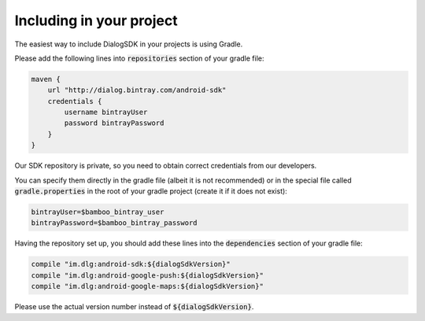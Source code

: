 Including in your project
=========================

The easiest way to include DialogSDK in your projects is using Gradle.

Please add the following lines into :code:`repositories` section of your gradle file:

.. code-block:: groovy

    maven {
        url "http://dialog.bintray.com/android-sdk"
        credentials {
            username bintrayUser
            password bintrayPassword
        }
    }

Our SDK repository is private, so you need to obtain correct credentials from our developers.

You can specify them directly in the gradle file (albeit it is not recommended) or in the special file called
:code:`gradle.properties` in the root of your gradle project (create it if it does not exist):

.. code-block:: groovy

    bintrayUser=$bamboo_bintray_user
    bintrayPassword=$bamboo_bintray_password

Having the repository set up, you should add these lines into the :code:`dependencies` section of your gradle file:

.. code-block:: groovy

    compile "im.dlg:android-sdk:${dialogSdkVersion}"
    compile "im.dlg:android-google-push:${dialogSdkVersion}"
    compile "im.dlg:android-google-maps:${dialogSdkVersion}"

Please use the actual version number instead of :code:`${dialogSdkVersion}`.

.. todo:: Describe proguard configuration
